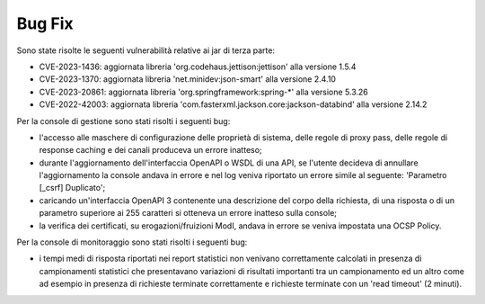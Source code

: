 Bug Fix
-------

Sono state risolte le seguenti vulnerabilità relative ai jar di terza parte:

- CVE-2023-1436: aggiornata libreria 'org.codehaus.jettison:jettison' alla versione 1.5.4

- CVE-2023-1370: aggiornata libreria 'net.minidev:json-smart' alla versione 2.4.10

- CVE-2023-20861: aggiornata libreria 'org.springframework:spring-\*' alla versione 5.3.26

- CVE-2022-42003: aggiornata libreria 'com.fasterxml.jackson.core:jackson-databind' alla versione 2.14.2


Per la console di gestione sono stati risolti i seguenti bug:

- l'accesso alle maschere di configurazione delle proprietà di sistema, delle regole di proxy pass, delle regole di response caching e dei canali produceva un errore inatteso;

- durante l'aggiornamento dell'interfaccia OpenAPI o WSDL di una API, se l'utente decideva di annullare l'aggiornamento la console andava in errore e nel log veniva riportato un errore simile al seguente: 'Parametro [_csrf] Duplicato';

- caricando un'interfaccia OpenAPI 3 contenente una descrizione del corpo della richiesta, di una risposta o di un parametro superiore ai 255 caratteri si otteneva un errore inatteso sulla console;

- la verifica dei certificati, su erogazioni/fruizioni ModI, andava in errore se veniva impostata una OCSP Policy.


Per la console di monitoraggio sono stati risolti i seguenti bug:

- i tempi medi di risposta riportati nei report statistici non venivano correttamente calcolati in presenza di campionamenti statistici che presentavano variazioni di risultati importanti tra un campionamento ed un altro come ad esempio in presenza di richieste terminate correttamente e richieste terminate con un 'read timeout' (2 minuti).
